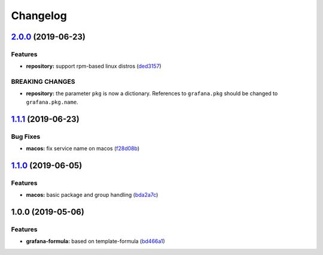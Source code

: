 
Changelog
=========

`2.0.0 <https://github.com/saltstack-formulas/grafana-formula/compare/v1.1.1...v2.0.0>`_ (2019-06-23)
---------------------------------------------------------------------------------------------------------

Features
^^^^^^^^


* **repository:** support rpm-based linux distros (\ `ded3157 <https://github.com/saltstack-formulas/grafana-formula/commit/ded3157>`_\ )

BREAKING CHANGES
^^^^^^^^^^^^^^^^


* **repository:** the parameter ``pkg`` is now a dictionary. References
  to ``grafana.pkg`` should be changed to ``grafana.pkg.name``.

`1.1.1 <https://github.com/saltstack-formulas/grafana-formula/compare/v1.1.0...v1.1.1>`_ (2019-06-23)
---------------------------------------------------------------------------------------------------------

Bug Fixes
^^^^^^^^^


* **macos:** fix service name on macos (\ `f28d08b <https://github.com/saltstack-formulas/grafana-formula/commit/f28d08b>`_\ )

`1.1.0 <https://github.com/saltstack-formulas/grafana-formula/compare/v1.0.0...v1.1.0>`_ (2019-06-05)
---------------------------------------------------------------------------------------------------------

Features
^^^^^^^^


* **macos:** basic package and group handling (\ `bda2a7c <https://github.com/saltstack-formulas/grafana-formula/commit/bda2a7c>`_\ )

1.0.0 (2019-05-06)
------------------

Features
^^^^^^^^


* **grafana-formula:** based on template-formula (\ `bd466a1 <https://github.com/alxwr/grafana-formula/commit/bd466a1>`_\ )
